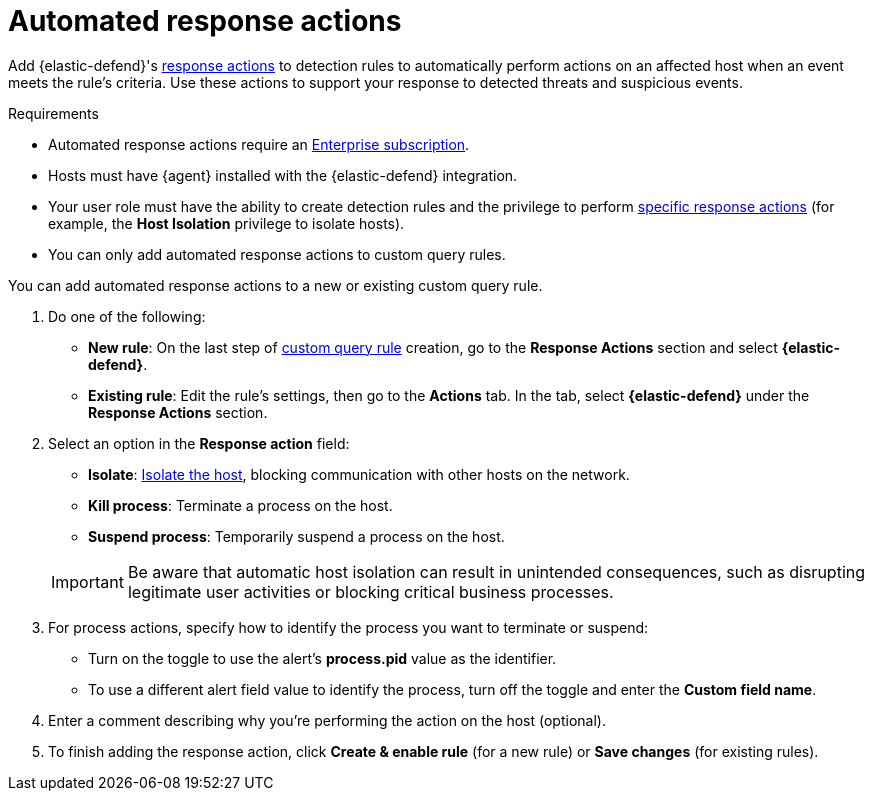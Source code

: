 [[automated-response-actions]]
= Automated response actions

:frontmatter-description: Automatically respond to events with endpoint response actions triggered by detection rules.
:frontmatter-tags-products: [security]
:frontmatter-tags-content-type: [how-to]
:frontmatter-tags-user-goals: [manage]

Add {elastic-defend}'s <<response-actions,response actions>> to detection rules to automatically perform actions on an affected host when an event meets the rule's criteria. Use these actions to support your response to detected threats and suspicious events.

.Requirements
[sidebar]
--
* Automated response actions require an https://www.elastic.co/pricing[Enterprise subscription].
* Hosts must have {agent} installed with the {elastic-defend} integration.
* Your user role must have the ability to create detection rules and the privilege to perform <<response-action-commands,specific response actions>> (for example, the **Host Isolation** privilege to isolate hosts).
* You can only add automated response actions to custom query rules.
--

You can add automated response actions to a new or existing custom query rule.

. Do one of the following:
* *New rule*: On the last step of <<create-custom-rule,custom query rule>> creation, go to the **Response Actions** section and select **{elastic-defend}**.
* *Existing rule*: Edit the rule's settings, then go to the *Actions* tab. In the tab, select **{elastic-defend}** under the **Response Actions** section.

. Select an option in the **Response action** field:
+
--
* **Isolate**: <<host-isolation-ov,Isolate the host>>, blocking communication with other hosts on the network.
* **Kill process**: Terminate a process on the host.
* **Suspend process**: Temporarily suspend a process on the host.
--
+
IMPORTANT: Be aware that automatic host isolation can result in unintended consequences, such as disrupting legitimate user activities or blocking critical business processes.

. For process actions, specify how to identify the process you want to terminate or suspend:
* Turn on the toggle to use the alert's **process.pid** value as the identifier.
* To use a different alert field value to identify the process, turn off the toggle and enter the **Custom field name**.

. Enter a comment describing why you’re performing the action on the host (optional).

. To finish adding the response action, click **Create & enable rule** (for a new rule) or **Save changes** (for existing rules).
